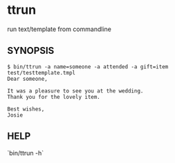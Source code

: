 * ttrun

run text/template from commandline

** SYNOPSIS

#+BEGIN_SRC
$ bin/ttrun -a name=someone -a attended -a gift=item test/testtemplate.tmpl
Dear someone,

It was a pleasure to see you at the wedding.
Thank you for the lovely item.

Best wishes,
Josie
#+END_SRC

** HELP

`bin/ttrun -h`

